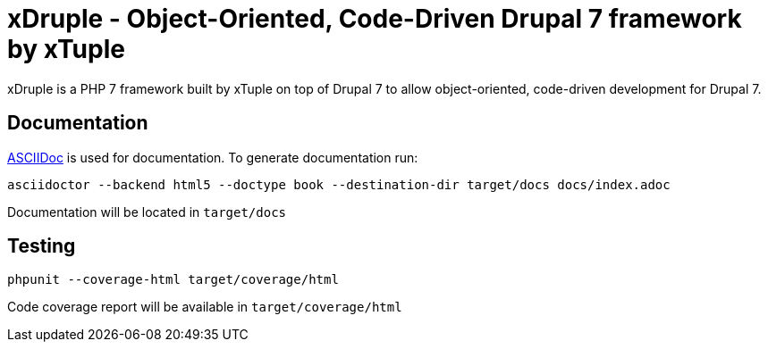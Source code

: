 = xDruple - Object-Oriented, Code-Driven Drupal 7 framework by xTuple

xDruple is a PHP 7 framework built by xTuple on top of Drupal 7 to allow object-oriented, code-driven development for Drupal 7.

== Documentation

http://asciidoctor.org[ASCIIDoc] is used for documentation. To generate documentation run:

[source,bash]
----
asciidoctor --backend html5 --doctype book --destination-dir target/docs docs/index.adoc
----

Documentation will be located in `target/docs`

== Testing

[source,bash]
----
phpunit --coverage-html target/coverage/html
----

Code coverage report will be available in `target/coverage/html`
